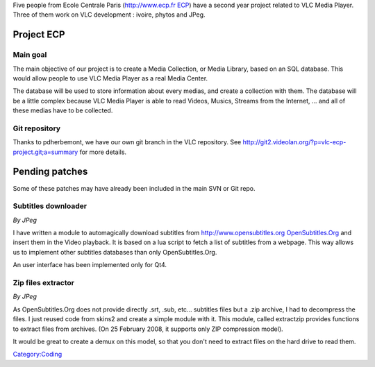 Five people from Ecole Centrale Paris (`http://www.ecp.fr ECP <http://www.ecp.fr_ECP>`__) have a second year project related to VLC Media Player. Three of them work on VLC development : ivoire, phytos and JPeg.

Project ECP
===========

Main goal
---------

The main objective of our project is to create a Media Collection, or Media Library, based on an SQL database. This would allow people to use VLC Media Player as a real Media Center.

The database will be used to store information about every medias, and create a collection with them. The database will be a little complex because VLC Media Player is able to read Videos, Musics, Streams from the Internet, ... and all of these medias have to be collected.

Git repository
--------------

Thanks to pdherbemont, we have our own git branch in the VLC repository. See http://git2.videolan.org/?p=vlc-ecp-project.git;a=summary for more details.

Pending patches
===============

Some of these patches may have already been included in the main SVN or Git repo.

Subtitles downloader
--------------------

*By JPeg*

I have written a module to automagically download subtitles from `http://www.opensubtitles.org OpenSubtitles.Org <http://www.opensubtitles.org_OpenSubtitles.Org>`__ and insert them in the Video playback. It is based on a lua script to fetch a list of subtitles from a webpage. This way allows us to implement other subtitles databases than only OpenSubtitles.Org.

An user interface has been implemented only for Qt4.

Zip files extractor
-------------------

*By JPeg*

As OpenSubtitles.Org does not provide directly .srt, .sub, etc... subtitles files but a .zip archive, I had to decompress the files. I just reused code from skins2 and create a simple module with it. This module, called extractzip provides functions to extract files from archives. (On 25 February 2008, it supports only ZIP compression model).

It would be great to create a demux on this model, so that you don't need to extract files on the hard drive to read them.

`Category:Coding <Category:Coding>`__
